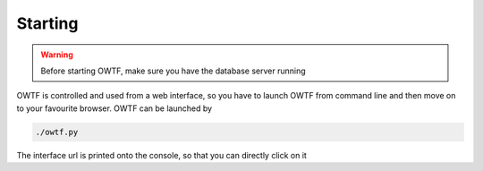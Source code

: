 Starting
========

.. warning::
    Before starting OWTF, make sure you have the database server running

OWTF is controlled and used from a web interface, so you have to launch OWTF from
command line and then move on to your favourite browser. OWTF can be launched by

.. code-block:: bash

    ./owtf.py

The interface url is printed onto the console, so that you can directly click on it
